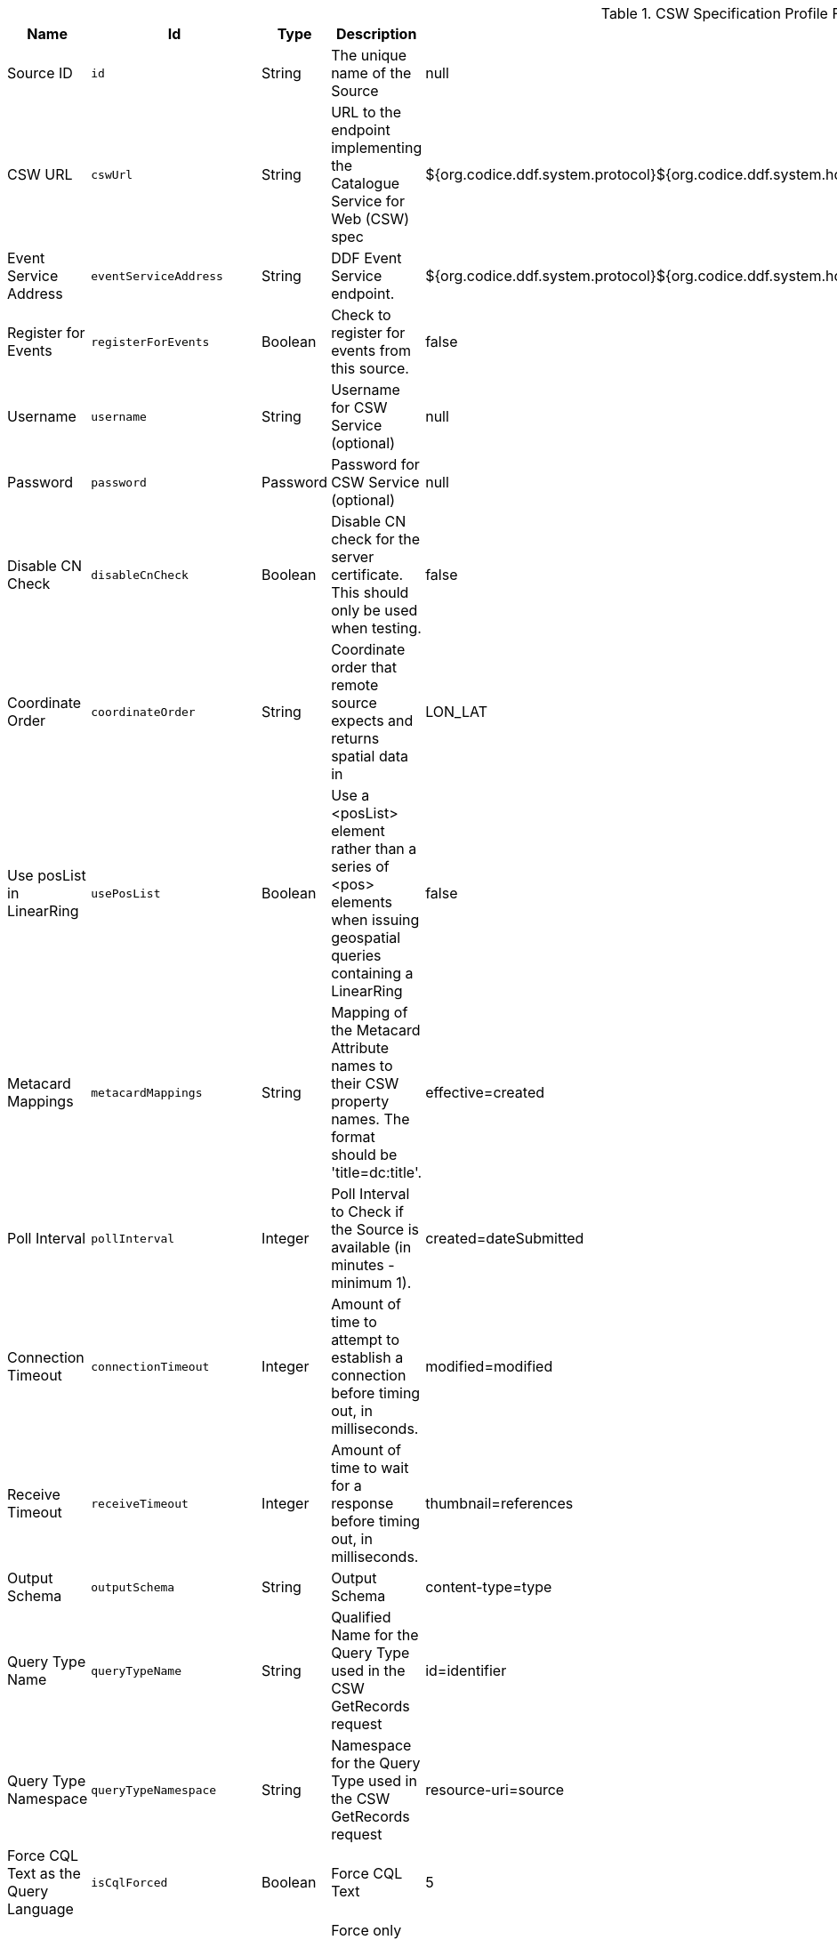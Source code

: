 .[[Csw_Federated_Source]]CSW Specification Profile Federated Source
[cols="1,1m,1,3,1,1" options="header"]
|===

|Name
|Id
|Type
|Description
|Default Value
|Required

|Source ID
|id
|String
|The unique name of the Source
|null
|true

| CSW URL
| cswUrl
| String
| URL to the endpoint implementing the Catalogue Service for Web (CSW) spec
| ${org.codice.ddf.system.protocol}${org.codice.ddf.system.hostname}:${org.codice.ddf.system.port}${org.codice.ddf.system.rootContext}/csw
| true

| Event Service Address
| eventServiceAddress
| String
| DDF Event Service endpoint.
| ${org.codice.ddf.system.protocol}${org.codice.ddf.system.hostname}:${org.codice.ddf.system.port}${org.codice.ddf.system.rootContext}/csw/subscription
| false

| Register for Events
| registerForEvents
| Boolean
| Check to register for events from this source.
| false
| false

| Username
| username
| String
| Username for CSW Service (optional)
| null
| false

| Password
| password
| Password
| Password for CSW Service (optional)
| null
| false

| Disable CN Check
| disableCnCheck
| Boolean
| Disable CN check for the server certificate. This should only be used when testing.
| false
| true

| Coordinate Order
| coordinateOrder
| String
| Coordinate order that remote source expects and returns spatial data in
| LON_LAT
| true

| Use posList in LinearRing
| usePosList
| Boolean
| Use a <posList> element rather than a series of <pos> elements when issuing geospatial queries containing a LinearRing
| false
| false

| Metacard Mappings
| metacardMappings
| String
| Mapping of the Metacard Attribute names to their CSW property names. The format should be 'title=dc:title'.
| effective=created
| false

| Poll Interval
| pollInterval
| Integer
| Poll Interval to Check if the Source is available (in minutes - minimum 1).
|created=dateSubmitted
| true

| Connection Timeout
| connectionTimeout
| Integer
| Amount of time to attempt to establish a connection before timing out, in milliseconds.
|modified=modified
| true

| Receive Timeout
| receiveTimeout
| Integer
| Amount of time to wait for a response before timing out, in milliseconds.
|thumbnail=references
| true

| Output Schema
| outputSchema
| String
| Output Schema
|content-type=type
| true

| Query Type Name
| queryTypeName
| String
| Qualified Name for the Query Type used in the CSW GetRecords request
|id=identifier
| true

| Query Type Namespace
| queryTypeNamespace
| String
| Namespace for the Query Type used in the CSW GetRecords request
|resource-uri=source
| true

| Force CQL Text as the Query Language
| isCqlForced
| Boolean
| Force CQL Text
| 5
| true

| Forced Spatial Filter Type
| forceSpatialFilter
| String
| Force only the selected Spatial Filter Type as the only available Spatial Filter.
| 30000
| false

| Security Attributes
| securityAttributeStrings
| String
| Security attributes for this source
| 60000
| true

|===

.[[Csw_Federation_Profile_Source]]CSW Federation Profile Source
[cols="1,1m,1,3,1,1" options="header"]
|===

|Name
|Id
|Type
|Description
|Default Value
|Required

|Source ID
|id
|String
|The unique name of the Source
|CSW
|true

| CSW URL
| cswUrl
| String
| URL to the endpoint implementing the Catalogue Service for Web (CSW) spec
| ${org.codice.ddf.system.protocol}${org.codice.ddf.system.hostname}:${org.codice.ddf.system.port}${org.codice.ddf.system.rootContext}/csw
| true

| CSW Event Service Address
| eventServiceAddress
| String
| CSW Event Service endpoint.
| ${org.codice.ddf.system.protocol}${org.codice.ddf.system.hostname}:${org.codice.ddf.system.port}${org.codice.ddf.system.rootContext}/csw/subscription
| false

| Register for Events
| registerForEvents
| Boolean
| Check to register for events from this connected source.
| false
| false

| Username
| username
| String
| Username for CSW Service (optional)
| null
| false

| Password
| password
| String
| Password for CSW Service (optional)
| null
| false

|===

.[[Gmd_Csw_Federated_Source]]GMD CSW ISO Federated Source
[cols="1,1m,1,3,1,1" options="header"]
|===

|Name
|Id
|Type
|Description
|Default Value
|Required

|Source ID
|id
|String
|The unique name of the Source
|null
|true

| CSW URL
| cswUrl
| String
| URL to the endpoint implementing the Catalogue Service for Web (CSW) spec
| null
| true

| Username
| username
| String
| Username for CSW Service (optional)
| null
| false

| Password
| password
| Password
| Password for CSW Service (optional)
| null
| false

| Disable CN Check
| disableCnCheck
| Boolean
| Disable CN check for the server certificate. This should only be used when testing.
| false
| true

| Coordinate Order
| coordinateOrder
| String
| Coordinate order that remote source expects and returns spatial data in
| LON_LAT
| true

| Use posList in LinearRing
| usePosList
| Boolean
| Use a <posList> element rather than a series of <pos> elements when issuing geospatial queries containing a LinearRing
| false
| false

| Metacard Mappings
| metacardMappings
| String
| Mapping of the Metacard Attribute names to their CSW property names. The format should be 'title=dc:title'.
| id=apiso:Identifier
| false

| Poll Interval
| pollInterval
| Integer
| Poll Interval to Check if the Source is available (in minutes - minimum 1).
|effective=apiso:PublicationDate
| true

| Connection Timeout
| connectionTimeout
| Integer
| Amount of time to attempt to establish a connection before timing out, in milliseconds.
|created=apiso:CreationDate
| true

| Receive Timeout
| receiveTimeout
| Integer
| Amount of time to wait for a response before timing out, in milliseconds.
|modified=apiso:RevisionDate
| true

| Output Schema
| outputSchema
| String
| Output Schema
|title=apiso:AlternateTitle
| true

| Query Type Name
| queryTypeName
| String
| Qualified Name for the Query Type used in the CSW GetRecords request
|AnyText=apiso:AnyText
| true

| Query Type Namespace
| queryTypeNamespace
| String
| Namespace for the Query Type used in the CSW GetRecords request
|ows:BoundingBox=apiso:BoundingBox
| true

| Force CQL Text as the Query Language
| isCqlForced
| Boolean
| Force CQL Text
| 5
| true

| Forced Spatial Filter Type
| forceSpatialFilter
| String
| Force only the selected Spatial Filter Type as the only available Spatial Filter.
| 30000
| false

| Security Attributes
| securityAttributeStrings
| String
| Security attributes for this source
| 60000
| true

|===

